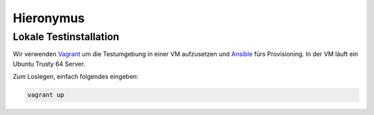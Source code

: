 Hieronymus
==========

Lokale Testinstallation
-----------------------
Wir verwenden Vagrant_ um die Testumgebung in einer VM aufzusetzen und Ansible_ fürs Provisioning. In der VM läuft ein Ubuntu Trusty 64 Server.

.. _Vagrant: https://www.vagrantup.com/
.. _Ansible: http://www.ansible.com/home

Zum Loslegen, einfach folgendes eingeben:

.. code::

  vagrant up


